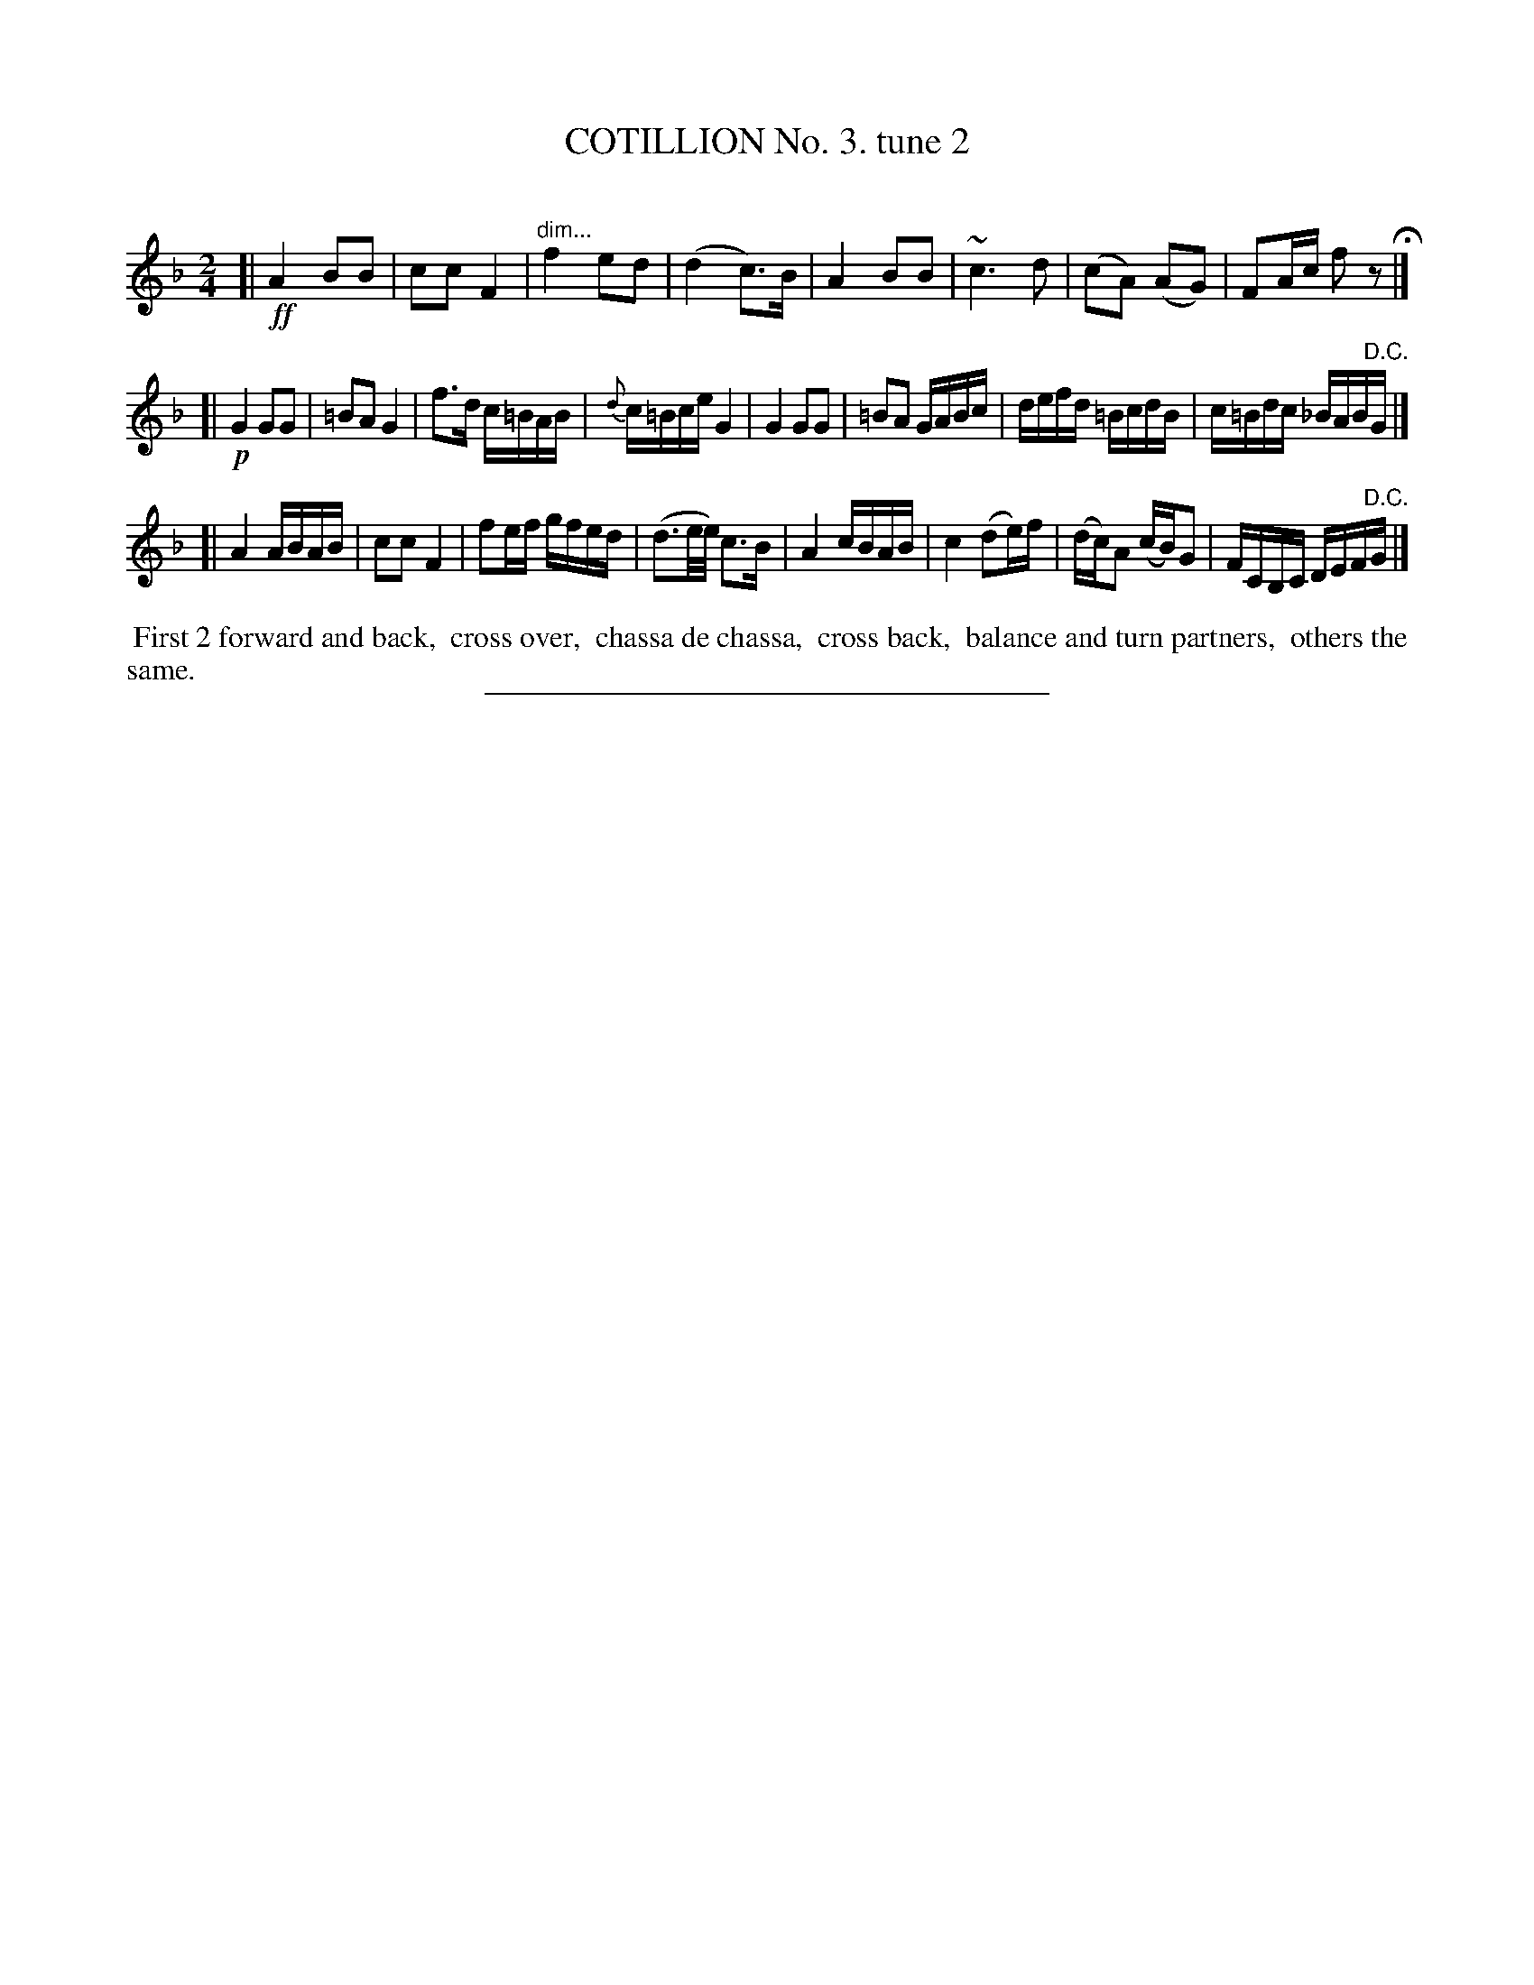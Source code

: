 X: 10722
T: COTILLION No. 3. tune 2
C:
%R: polka, reel
N: This is version 1, for ABC software that doesn't understand diminuendo notation.
B: Elias Howe "The Musician's Companion" Part 1 1842 p.72 #2
S: http://imslp.org/wiki/The_Musician's_Companion_(Howe,_Elias)
Z: 2015 John Chambers <jc:trillian.mit.edu>
M: 2/4
L: 1/16
K: F
% - - - - - - - - - - - - - - - - - - - - - - - - -
[| !ff!\
A4 B2B2 | c2c2 F4 | "^dim..."f4 e2d2 | (d4 c3)B |\
A4 B2B2 | ~c6 d2 | (c2A2) (A2G2) | F2Ac f2z2 H|]
[| !p!\
G4 G2G2 | =B2A2 G4 | f3d c=BAB | {d}c=Bce G4 |\
G4 G2G2 | =B2A2 GABc | defd =BcdB | c=Bdc _BAB"^D.C."G |]
[|\
A4 ABAB | c2c2 F4 | f2ef gfed | (d3e/e/) c3B |\
A4 cBAB | c4 (d2e)f | (dc)A2 (cB)G2 | FCB,C DEF"^D.C."G |]
% - - - - - - - - - - Dance description - - - - - - - - - -
%%begintext align
%% First 2 forward and back,
%% cross over,
%% chassa de chassa,
%% cross back,
%% balance and turn partners,
%% others the same.
%%endtext
% - - - - - - - - - - - - - - - - - - - - - - - - -
%%sep 1 1 300

